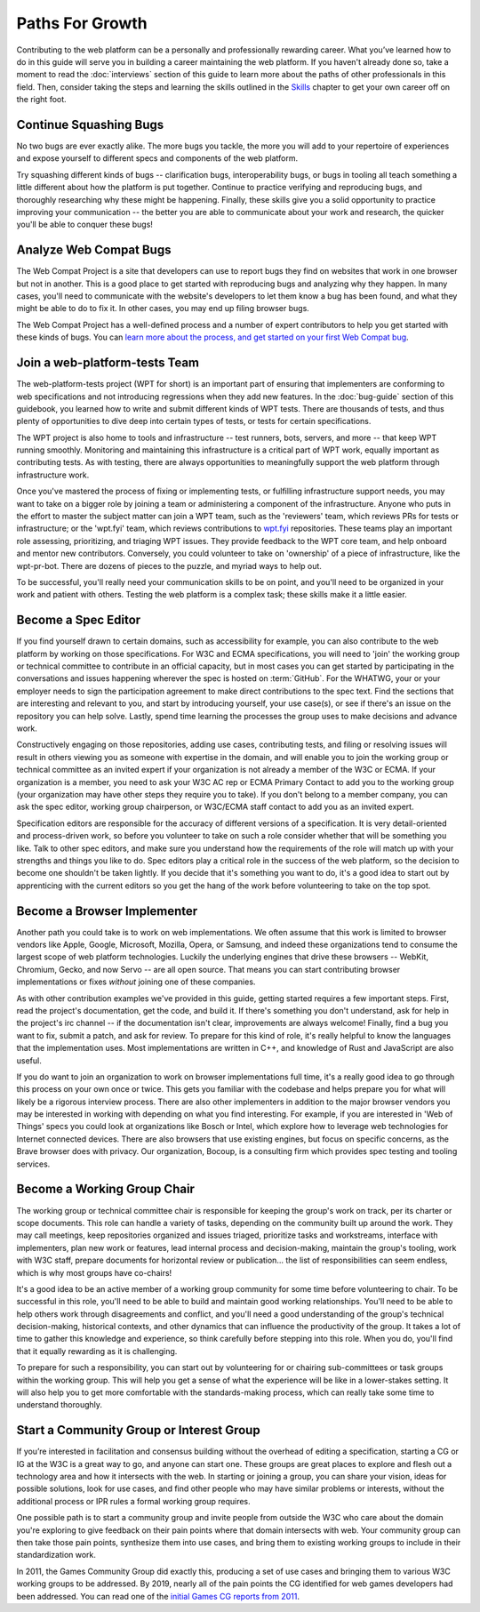 Paths For Growth
----------------

Contributing to the web platform can be a personally and professionally rewarding career.
What you’ve learned how to do in this guide will serve you in building a career maintaining the web platform.
If you haven't already done so, take a moment to read the :doc:`interviews` section of this guide to learn more about the paths of other professionals in this field.
Then, consider taking the steps and learning the skills outlined in the `Skills <Skills>`_ chapter to get your own career off on the right foot.

Continue Squashing Bugs
~~~~~~~~~~~~~~~~~~~~~~~

No two bugs are ever exactly alike.
The more bugs you tackle, the more you will add to your repertoire of experiences and expose yourself to different specs and components of the web platform.

Try squashing different kinds of bugs -- clarification bugs, interoperability bugs, or bugs in tooling all teach something a little different about how the platform is put together.
Continue to practice verifying and reproducing bugs, and thoroughly researching why these might be happening.
Finally, these skills give you a solid opportunity to practice improving your communication -- the better you are able to communicate about your work and research, the quicker you'll be able to conquer these bugs!

Analyze Web Compat Bugs
~~~~~~~~~~~~~~~~~~~~~~~

The Web Compat Project is a site that developers can use to report bugs they find on websites that work in one browser but not in another.
This is a good place to get started with reproducing bugs and analyzing why they happen.
In many cases, you'll need to communicate with the website's developers to let them know a bug has been found, and what they might be able to do to fix it.
In other cases, you may end up filing browser bugs.

The Web Compat Project has a well-defined process and a number of expert contributors to help you get started with these kinds of bugs.
You can `learn more about the process, and get started on your first Web Compat bug <https://webcompat.com/contributors/reproduce-bug>`__.

Join a web-platform-tests Team
~~~~~~~~~~~~~~~~~~~~~~~~~~~~~~

The web-platform-tests project (WPT for short) is an important part of ensuring that implementers are conforming to web specifications and not introducing regressions when they add new features.
In the :doc:`bug-guide` section of this guidebook, you learned how to write and submit different kinds of WPT tests.
There are thousands of tests, and thus plenty of opportunities to dive deep into certain types of tests, or tests for certain specifications.

The WPT project is also home to tools and infrastructure -- test runners, bots, servers, and more -- that keep WPT running smoothly.
Monitoring and maintaining this infrastructure is a critical part of WPT work, equally important as contributing tests.
As with testing, there are always opportunities to meaningfully support the web platform through infrastructure work.

Once you've mastered the process of fixing or implementing tests, or fulfilling infrastructure support needs, you may want to take on a bigger role by joining a team or administering a component of the infrastructure.
Anyone who puts in the effort to master the subject matter can join a WPT team, such as the 'reviewers' team, which reviews PRs for tests or infrastructure; or the 'wpt.fyi' team, which reviews contributions to `wpt.fyi <https://wpt.fyi/>`__ repositories.
These teams play an important role assessing, prioritizing, and triaging WPT issues.
They provide feedback to the WPT core team, and help onboard and mentor new contributors.
Conversely, you could volunteer to take on 'ownership' of a piece of infrastructure, like the wpt-pr-bot.
There are dozens of pieces to the puzzle, and myriad ways to help out.

To be successful, you'll really need your communication skills to be on point, and you'll need to be organized in your work and patient with others.
Testing the web platform is a complex task; these skills make it a little easier.

Become a Spec Editor
~~~~~~~~~~~~~~~~~~~~

If you find yourself drawn to certain domains, such as accessibility for example, you can also contribute to the web platform by working on those specifications.
For W3C and ECMA specifications, you will need to 'join' the working group or technical committee to contribute in an official capacity, but in most cases you can get started by participating in the conversations and issues happening wherever the spec is hosted on :term:`GitHub`.
For the WHATWG, your or your employer needs to sign the participation agreement to make direct contributions to the spec text.
Find the sections that are interesting and relevant to you, and start by introducing yourself, your use case(s), or see if there's an issue on the repository you can help solve.
Lastly, spend time learning the processes the group uses to make decisions and advance work.

Constructively engaging on those repositories, adding use cases, contributing tests, and filing or resolving issues will result in others viewing you as someone with expertise in the domain, and will enable you to join the working group or technical committee as an invited expert if your organization is not already a member of the W3C or ECMA.
If your organization is a member, you need to ask your W3C AC rep or ECMA Primary Contact to add you to the working group (your organization may have other steps they require you to take).
If you don't belong to a member company, you can ask the spec editor, working group chairperson, or W3C/ECMA staff contact to add you as an invited expert.

Specification editors are responsible for the accuracy of different versions of a specification.
It is very detail-oriented and process-driven work, so before you volunteer to take on such a role consider whether that will be something you like.
Talk to other spec editors, and make sure you understand how the requirements of the role will match up with your strengths and things you like to do.
Spec editors play a critical role in the success of the web platform, so the decision to become one shouldn't be taken lightly.
If you decide that it's something you want to do, it's a good idea to start out by apprenticing with the current editors so you get the hang of the work before volunteering to take on the top spot.

Become a Browser Implementer
~~~~~~~~~~~~~~~~~~~~~~~~~~~~

Another path you could take is to work on web implementations.
We often assume that this work is limited to browser vendors like Apple, Google, Microsoft, Mozilla, Opera, or Samsung, and indeed these organizations tend to consume the largest scope of web platform technologies.
Luckily the underlying engines that drive these browsers -- WebKit, Chromium, Gecko, and now Servo -- are all open source.
That means you can start contributing browser implementations or fixes *without* joining one of these companies.

As with other contribution examples we've provided in this guide, getting started requires a few important steps.
First, read the project's documentation, get the code, and build it.
If there's something you don't understand, ask for help in the project's irc channel -- if the documentation isn't clear, improvements are always welcome!
Finally, find a bug you want to fix, submit a patch, and ask for review.
To prepare for this kind of role, it's really helpful to know the languages that the implementation uses.
Most implementations are written in C++, and knowledge of Rust and JavaScript are also useful.

If you do want to join an organization to work on browser implementations full time, it's a really good idea to go through this process on your own once or twice.
This gets you familiar with the codebase and helps prepare you for what will likely be a rigorous interview process.
There are also other implementers in addition to the major browser vendors you may be interested in working with depending on what you find interesting.
For example, if you are interested in 'Web of Things' specs you could look at organizations like Bosch or Intel, which explore how to leverage web technologies for Internet connected devices.
There are also browsers that use existing engines, but focus on specific concerns, as the Brave browser does with privacy.
Our organization, Bocoup, is a consulting firm which provides spec testing and tooling services.

Become a Working Group Chair
~~~~~~~~~~~~~~~~~~~~~~~~~~~~

The working group or technical committee chair is responsible for keeping the group's work on track, per its charter or scope documents.
This role can handle a variety of tasks, depending on the community built up around the work.
They may call meetings, keep repositories organized and issues triaged, prioritize tasks and workstreams, interface with implementers, plan new work or features, lead internal process and decision-making, maintain the group's tooling, work with W3C staff, prepare documents for horizontal review or publication... the list of responsibilities can seem endless, which is why most groups have co-chairs!

It's a good idea to be an active member of a working group community for some time before volunteering to chair.
To be successful in this role, you'll need to be able to build and maintain good working relationships.
You'll need to be able to help others work through disagreements and conflict, and you'll need a good understanding of the group's technical decision-making, historical contexts, and other dynamics that can influence the productivity of the group.
It takes a lot of time to gather this knowledge and experience, so think carefully before stepping into this role.
When you do, you'll find that it equally rewarding as it is challenging.

To prepare for such a responsibility, you can start out by volunteering for or chairing sub-committees or task groups within the working group.
This will help you get a sense of what the experience will be like in a lower-stakes setting.
It will also help you to get more comfortable with the standards-making process, which can really take some time to understand thoroughly.

Start a Community Group or Interest Group
~~~~~~~~~~~~~~~~~~~~~~~~~~~~~~~~~~~~~~~~~

If you’re interested in facilitation and consensus building without the overhead of editing a specification, starting a CG or IG at the W3C is a great way to go, and anyone can start one.
These groups are great places to explore and flesh out a technology area and how it intersects with the web.
In starting or joining a group, you can share your vision, ideas for possible solutions, look for use cases, and find other people who may have similar problems or interests, without the additional process or IPR rules a formal working group requires.

One possible path is to start a community group and invite people from outside the W3C who care about the domain you're exploring to give feedback on their pain points where that domain intersects with web.
Your community group can then take those pain points, synthesize them into use cases, and bring them to existing working groups to include in their standardization work.

In 2011, the Games Community Group did exactly this, producing a set of use cases and bringing them to various W3C working groups to be addressed.
By 2019, nearly all of the pain points the CG identified for web games developers had been addressed.
You can read one of the `initial Games CG reports from 2011 <https://docs.google.com/a/bocoup.com/document/pub?id=1fs1hpZvP05ViEWtaLSmNQUV_PW2jCWS5Oe2GAdBKgl0>`__.


